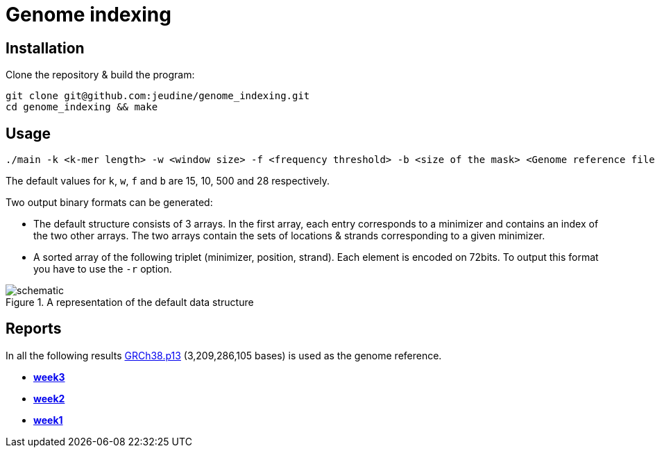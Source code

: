 = Genome indexing

== Installation

Clone the repository & build the program:
[source, shell]
----
git clone git@github.com:jeudine/genome_indexing.git
cd genome_indexing && make
----

== Usage

[source, shell]
----
./main -k <k-mer length> -w <window size> -f <frequency threshold> -b <size of the mask> <Genome reference filename (.fna)> <Output binary file>
----

The default values for `k`, `w`, `f` and `b` are 15, 10, 500 and 28 respectively.

Two output binary formats can be generated:

* The default structure consists of 3 arrays. In the first array, each entry corresponds to a minimizer and contains an index of the two other arrays. The two arrays contain the sets of locations & strands corresponding to a given minimizer.
* A sorted array of the following triplet (minimizer, position, strand). Each element is encoded on 72bits. To output this format you have to use the `-r` option.

.A representation of the default data structure
image::img/schematic.png[schematic]

== Reports

In all the following results link:https://www.ncbi.nlm.nih.gov/assembly/GCF_000001405.39[GRCh38.p13] (3,209,286,105 bases) is used as the genome reference.

* *https://github.com/jeudine/genome_indexing/blob/main/reports/week3.adoc[week3]*
* *https://github.com/jeudine/genome_indexing/blob/main/reports/week2.adoc[week2]*
* *https://github.com/jeudine/genome_indexing/blob/main/reports/week1.adoc[week1]*
